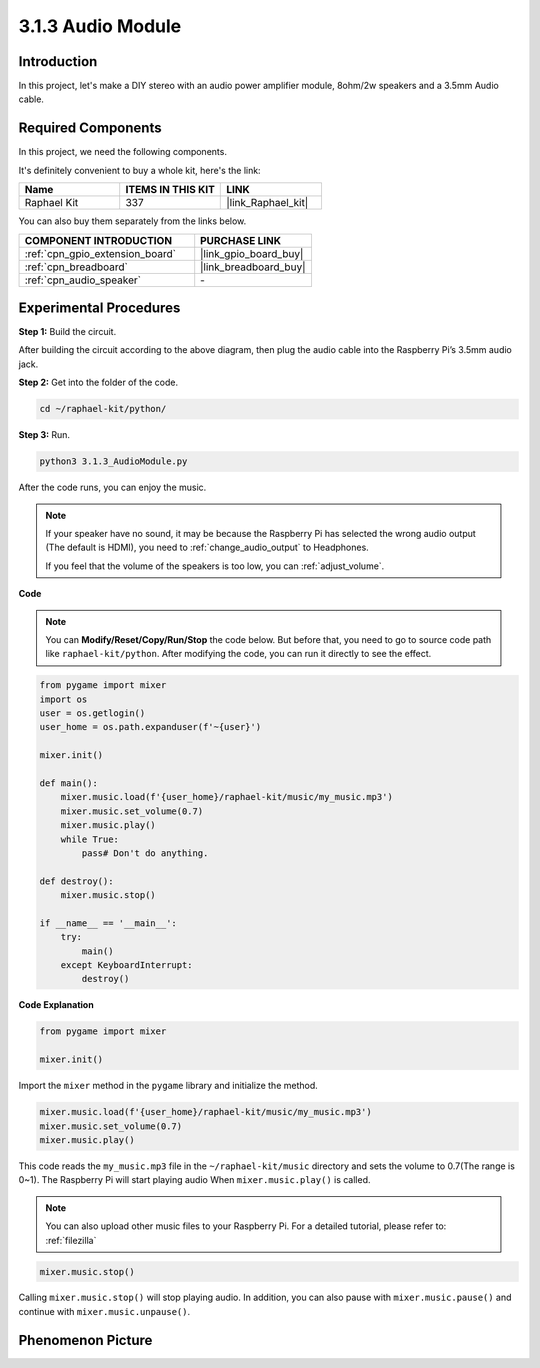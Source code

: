 .. _3.1.3_py:

3.1.3 Audio Module
=====================

Introduction
-----------------

In this project, let's make a DIY stereo with an audio power amplifier module, 8ohm/2w speakers and a 3.5mm Audio cable.


Required Components
------------------------------

In this project, we need the following components. 

.. image:: ../img/audio2.png
  :width: 700
  :align: center

It's definitely convenient to buy a whole kit, here's the link: 

.. list-table::
    :widths: 20 20 20
    :header-rows: 1

    *   - Name	
        - ITEMS IN THIS KIT
        - LINK
    *   - Raphael Kit
        - 337
        - |link_Raphael_kit|

You can also buy them separately from the links below.

.. list-table::
    :widths: 30 20
    :header-rows: 1

    *   - COMPONENT INTRODUCTION
        - PURCHASE LINK

    *   - :ref:`cpn_gpio_extension_board`
        - |link_gpio_board_buy|
    *   - :ref:`cpn_breadboard`
        - |link_breadboard_buy|
    *   - :ref:`cpn_audio_speaker`
        - \-

Experimental Procedures
------------------------------

**Step 1:** Build the circuit.

.. image:: ../img/4.1.4fritzing.png
    :width: 800
    :align: center

After building the circuit according to the above diagram, then plug the audio cable into the Raspberry Pi’s 3.5mm audio jack.

.. image:: ../img/audio4.png
    :width: 400
    :align: center

**Step 2:** Get into the folder of the code.

.. raw:: html

   <run></run>

.. code-block::

    cd ~/raphael-kit/python/

**Step 3:** Run.

.. raw:: html

   <run></run>

.. code-block::

    python3 3.1.3_AudioModule.py

After the code runs, you can enjoy the music.

.. note::

    If your speaker have no sound, it may be because the Raspberry Pi has selected the wrong audio output (The default is HDMI), you need to :ref:`change_audio_output` to Headphones.

    If you feel that the volume of the speakers is too low, you can :ref:`adjust_volume`.

**Code**

.. note::
    You can **Modify/Reset/Copy/Run/Stop** the code below. But before that, you need to go to  source code path like ``raphael-kit/python``. After modifying the code, you can run it directly to see the effect.

.. raw:: html

    <run></run>

.. code-block:: python

    from pygame import mixer
    import os
    user = os.getlogin()
    user_home = os.path.expanduser(f'~{user}')

    mixer.init()
    
    def main():
        mixer.music.load(f'{user_home}/raphael-kit/music/my_music.mp3')
        mixer.music.set_volume(0.7)
        mixer.music.play()
        while True:
            pass# Don't do anything.
    
    def destroy():
        mixer.music.stop()
    
    if __name__ == '__main__':
        try:
            main()
        except KeyboardInterrupt:
            destroy()

**Code Explanation**

.. code-block:: python

    from pygame import mixer

    mixer.init()

Import the ``mixer`` method in the ``pygame`` library and initialize the method.

.. code-block:: python

    mixer.music.load(f'{user_home}/raphael-kit/music/my_music.mp3')
    mixer.music.set_volume(0.7)
    mixer.music.play()


This code reads the ``my_music.mp3`` file in the ``~/raphael-kit/music`` directory and sets the volume to 0.7(The range is 0~1). 
The Raspberry Pi will start playing audio When ``mixer.music.play()`` is called.

.. note::
    
    You can also upload other music files to your Raspberry Pi. For a detailed tutorial, please refer to: :ref:`filezilla`

.. code-block:: python

    mixer.music.stop()

Calling ``mixer.music.stop()`` will stop playing audio.
In addition, you can also pause with ``mixer.music.pause()`` and continue with ``mixer.music.unpause()``.

**Phenomenon Picture**
------------------------

.. image:: ../img/3.1.3audio.JPG
   :align: center
